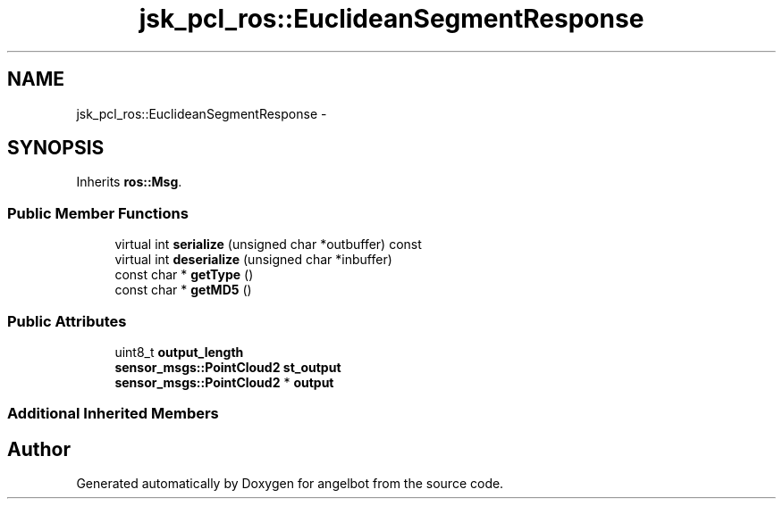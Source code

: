.TH "jsk_pcl_ros::EuclideanSegmentResponse" 3 "Sat Jul 9 2016" "angelbot" \" -*- nroff -*-
.ad l
.nh
.SH NAME
jsk_pcl_ros::EuclideanSegmentResponse \- 
.SH SYNOPSIS
.br
.PP
.PP
Inherits \fBros::Msg\fP\&.
.SS "Public Member Functions"

.in +1c
.ti -1c
.RI "virtual int \fBserialize\fP (unsigned char *outbuffer) const "
.br
.ti -1c
.RI "virtual int \fBdeserialize\fP (unsigned char *inbuffer)"
.br
.ti -1c
.RI "const char * \fBgetType\fP ()"
.br
.ti -1c
.RI "const char * \fBgetMD5\fP ()"
.br
.in -1c
.SS "Public Attributes"

.in +1c
.ti -1c
.RI "uint8_t \fBoutput_length\fP"
.br
.ti -1c
.RI "\fBsensor_msgs::PointCloud2\fP \fBst_output\fP"
.br
.ti -1c
.RI "\fBsensor_msgs::PointCloud2\fP * \fBoutput\fP"
.br
.in -1c
.SS "Additional Inherited Members"


.SH "Author"
.PP 
Generated automatically by Doxygen for angelbot from the source code\&.
